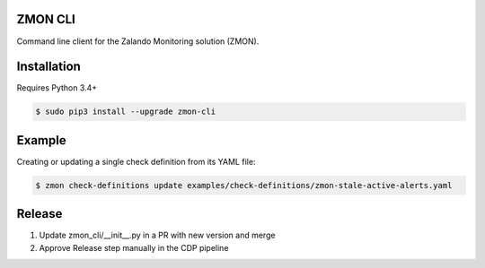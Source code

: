 ZMON CLI
========

.. _zmon-cli: https://github.com/zalando-zmon/zmon-cli
.. _PyPI: https://pypi.org/project/zmon-cli/

Command line client for the Zalando Monitoring solution (ZMON).

Installation
============

Requires Python 3.4+

.. code-block:: bash

    $ sudo pip3 install --upgrade zmon-cli

Example
=======

Creating or updating a single check definition from its YAML file:

.. code-block:: bash

    $ zmon check-definitions update examples/check-definitions/zmon-stale-active-alerts.yaml

Release
=======

1. Update zmon_cli/__init__.py in a PR with new version and merge
2. Approve Release step manually in the CDP pipeline
